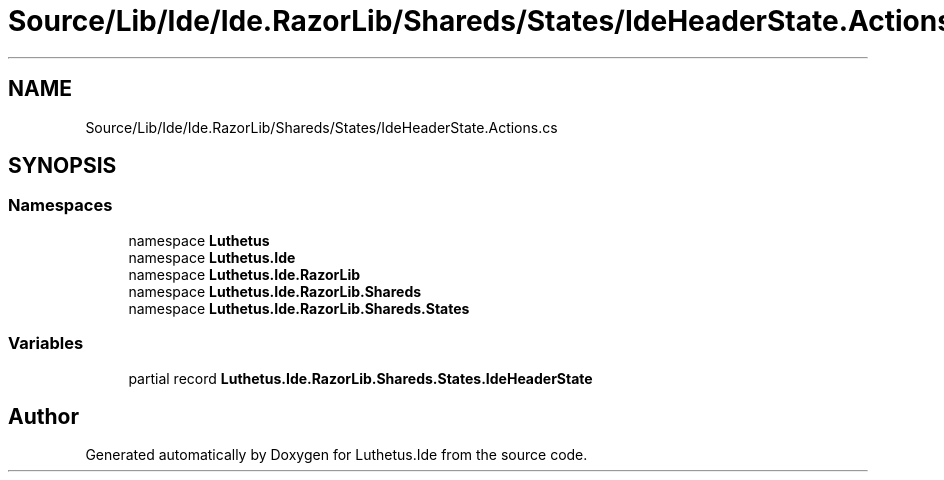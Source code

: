 .TH "Source/Lib/Ide/Ide.RazorLib/Shareds/States/IdeHeaderState.Actions.cs" 3 "Version 1.0.0" "Luthetus.Ide" \" -*- nroff -*-
.ad l
.nh
.SH NAME
Source/Lib/Ide/Ide.RazorLib/Shareds/States/IdeHeaderState.Actions.cs
.SH SYNOPSIS
.br
.PP
.SS "Namespaces"

.in +1c
.ti -1c
.RI "namespace \fBLuthetus\fP"
.br
.ti -1c
.RI "namespace \fBLuthetus\&.Ide\fP"
.br
.ti -1c
.RI "namespace \fBLuthetus\&.Ide\&.RazorLib\fP"
.br
.ti -1c
.RI "namespace \fBLuthetus\&.Ide\&.RazorLib\&.Shareds\fP"
.br
.ti -1c
.RI "namespace \fBLuthetus\&.Ide\&.RazorLib\&.Shareds\&.States\fP"
.br
.in -1c
.SS "Variables"

.in +1c
.ti -1c
.RI "partial record \fBLuthetus\&.Ide\&.RazorLib\&.Shareds\&.States\&.IdeHeaderState\fP"
.br
.in -1c
.SH "Author"
.PP 
Generated automatically by Doxygen for Luthetus\&.Ide from the source code\&.
